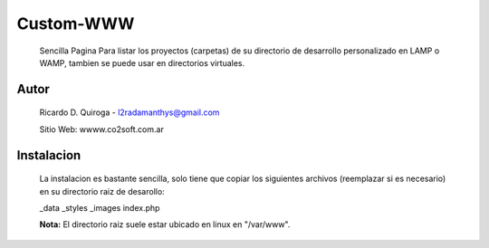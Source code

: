 Custom-WWW
==========
    Sencilla Pagina Para listar los proyectos (carpetas) de su directorio de desarrollo
    personalizado en LAMP o WAMP, tambien se puede usar en directorios virtuales.


Autor
-----
    Ricardo D. Quiroga - l2radamanthys@gmail.com
    
    Sitio Web: wwww.co2soft.com.ar
    

Instalacion
-----------
    La instalacion es bastante sencilla, solo tiene que copiar los siguientes archivos
    (reemplazar si es necesario) en su directorio raiz de desarollo:

    _data
    _styles
    _images
    index.php

    **Nota:** El directorio raiz suele estar ubicado en linux en "/var/www".

